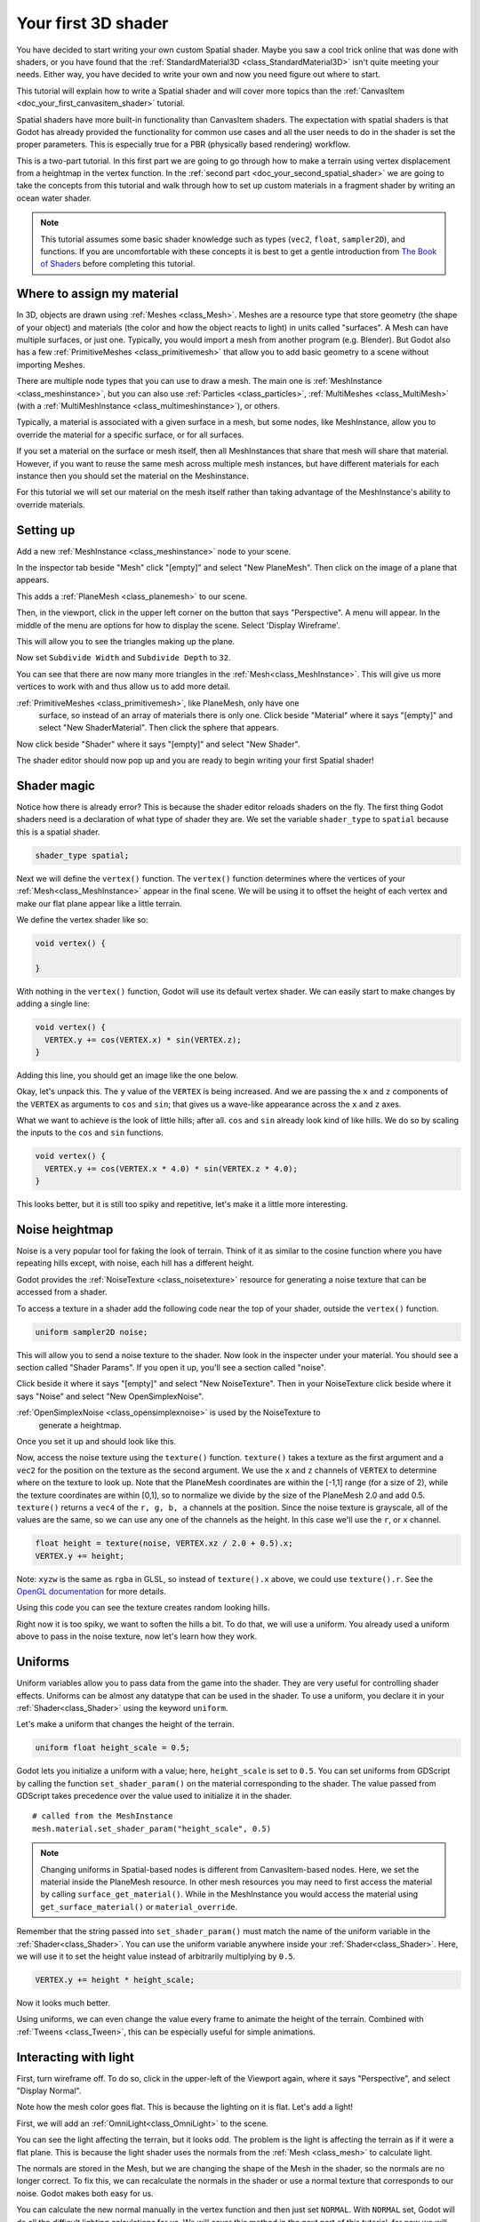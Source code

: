 .. _doc_your_first_spatial_shader:

Your first 3D shader
====================

You have decided to start writing your own custom Spatial shader. Maybe you saw
a cool trick online that was done with shaders, or you have found that the
:ref:`StandardMaterial3D <class_StandardMaterial3D>` isn't quite meeting your
needs. Either way, you have decided to write your own and now you need figure
out where to start.

This tutorial will explain how to write a Spatial shader and will cover more
topics than the :ref:`CanvasItem <doc_your_first_canvasitem_shader>` tutorial.

Spatial shaders have more built-in functionality than CanvasItem shaders. The
expectation with spatial shaders is that Godot has already provided the
functionality for common use cases and all the user needs to do in the shader is
set the proper parameters. This is especially true for a PBR (physically based
rendering) workflow.

This is a two-part tutorial. In this first part we are going to go through how
to make a terrain using vertex displacement from a heightmap in the
vertex function. In the :ref:`second part <doc_your_second_spatial_shader>` we
are going to take the concepts from this tutorial and walk through how to set up
custom materials in a fragment shader by writing an ocean water shader.

.. note:: This tutorial assumes some basic shader knowledge such as types
          (``vec2``, ``float``, ``sampler2D``), and functions. If you are
          uncomfortable with these concepts it is best to get a gentle
          introduction from `The Book of Shaders
          <https://thebookofshaders.com>`_ before completing this tutorial.

Where to assign my material
---------------------------

In 3D, objects are drawn using :ref:`Meshes <class_Mesh>`. Meshes are a resource
type that store geometry (the shape of your object) and materials (the color and
how the object reacts to light) in units called "surfaces". A Mesh can have
multiple surfaces, or just one. Typically, you would import a mesh from another
program (e.g. Blender). But Godot also has a few :ref:`PrimitiveMeshes
<class_primitivemesh>` that allow you to add basic geometry to a scene without
importing Meshes.

There are multiple node types that you can use to draw a mesh. The main one is
:ref:`MeshInstance <class_meshinstance>`, but you can also use :ref:`Particles
<class_particles>`, :ref:`MultiMeshes <class_MultiMesh>` (with a
:ref:`MultiMeshInstance <class_multimeshinstance>`), or others.

Typically, a material is associated with a given surface in a mesh, but some
nodes, like MeshInstance, allow you to override the material for a specific
surface, or for all surfaces.

If you set a material on the surface or mesh itself, then all MeshInstances that
share that mesh will share that material. However, if you want to reuse the same
mesh across multiple mesh instances, but have different materials for each
instance then you should set the material on the Meshinstance.

For this tutorial we will set our material on the mesh itself rather than taking
advantage of the MeshInstance's ability to override materials.

Setting up
----------

Add a new :ref:`MeshInstance <class_meshinstance>` node to your scene.

In the inspector tab beside "Mesh" click "[empty]" and select "New PlaneMesh".
Then click on the image of a plane that appears.

This adds a :ref:`PlaneMesh <class_planemesh>` to our scene.

Then, in the viewport, click in the upper left corner on the button that says
"Perspective". A menu will appear. In the middle of the menu are options for how
to display the scene. Select 'Display Wireframe'.

This will allow you to see the triangles making up the plane.

.. image:: img/plane.png

Now set ``Subdivide Width`` and ``Subdivide Depth`` to ``32``.

.. image:: img/plane-sub-set.png

You can see that there are now many more triangles in the
:ref:`Mesh<class_MeshInstance>`. This will give us more vertices to work with
and thus allow us to add more detail.

.. image:: img/plane-sub.png

:ref:`PrimitiveMeshes <class_primitivemesh>`, like PlaneMesh, only have one
     surface, so instead of an array of materials there is only one. Click
     beside "Material" where it says "[empty]" and select "New ShaderMaterial".
     Then click the sphere that appears.

Now click beside "Shader" where it says "[empty]" and select "New Shader".

The shader editor should now pop up and you are ready to begin writing your
first Spatial shader!

Shader magic
------------

.. image:: img/shader-error.png

Notice how there is already error? This is because the shader editor reloads
shaders on the fly. The first thing Godot shaders need is a declaration of what
type of shader they are. We set the variable ``shader_type`` to ``spatial``
because this is a spatial shader.

.. code-block:: glsl

  shader_type spatial;

Next we will define the ``vertex()`` function. The ``vertex()`` function
determines where the vertices of your :ref:`Mesh<class_MeshInstance>` appear in
the final scene. We will be using it to offset the height of each vertex and
make our flat plane appear like a little terrain.

We define the vertex shader like so:

.. code-block:: glsl

  void vertex() {

  }

With nothing in the ``vertex()`` function, Godot will use its default vertex
shader. We can easily start to make changes by adding a single line:

.. code-block:: glsl

  void vertex() {
    VERTEX.y += cos(VERTEX.x) * sin(VERTEX.z);
  }

Adding this line, you should get an image like the one below.

.. image:: img/cos.png

Okay, let's unpack this. The ``y`` value of the ``VERTEX`` is being increased.
And we are passing the ``x`` and ``z`` components of the ``VERTEX`` as arguments
to ``cos`` and ``sin``; that gives us a wave-like appearance across the ``x``
and ``z`` axes.

What we want to achieve is the look of little hills; after all. ``cos`` and
``sin`` already look kind of like hills. We do so by scaling the inputs to the
``cos`` and ``sin`` functions.

.. code-block:: glsl

  void vertex() {
    VERTEX.y += cos(VERTEX.x * 4.0) * sin(VERTEX.z * 4.0);
  }

.. image:: img/cos4.png

This looks better, but it is still too spiky and repetitive, let's make it a
little more interesting.

Noise heightmap
---------------

Noise is a very popular tool for faking the look of terrain. Think of it as
similar to the cosine function where you have repeating hills except, with
noise, each hill has a different height.

Godot provides the :ref:`NoiseTexture <class_noisetexture>` resource for
generating a noise texture that can be accessed from a shader.

To access a texture in a shader add the following code near the top of your
shader, outside the ``vertex()`` function.

.. code-block:: glsl

  uniform sampler2D noise;

This will allow you to send a noise texture to the shader. Now look in the
inspecter under your material. You should see a section called "Shader Params".
If you open it up, you'll see a section called "noise".

Click beside it where it says "[empty]" and select "New NoiseTexture". Then in
your NoiseTexture click beside where it says "Noise" and select "New
OpenSimplexNoise".

:ref:`OpenSimplexNoise <class_opensimplexnoise>` is used by the NoiseTexture to
     generate a heightmap.

Once you set it up and should look like this.

.. image:: img/noise-set.png

Now, access the noise texture using the ``texture()`` function. ``texture()``
takes a texture as the first argument and a ``vec2`` for the position on the
texture as the second argument. We use the ``x`` and ``z`` channels of
``VERTEX`` to determine where on the texture to look up. Note that the PlaneMesh
coordinates are within the [-1,1] range (for a size of 2), while the texture
coordinates are within [0,1], so to normalize we divide by the size of the
PlaneMesh 2.0 and add 0.5. ``texture()`` returns a ``vec4`` of the ``r, g, b,
a`` channels at the position. Since the noise texture is grayscale, all of the
values are the same, so we can use any one of the channels as the height. In
this case we'll use the ``r``, or ``x`` channel.

.. code-block:: glsl

  float height = texture(noise, VERTEX.xz / 2.0 + 0.5).x;
  VERTEX.y += height;

Note: ``xyzw`` is the same as ``rgba`` in GLSL, so instead of ``texture().x``
above, we could use ``texture().r``. See the `OpenGL documentation
<https://www.khronos.org/opengl/wiki/Data_Type_(GLSL)#Vectors>`_ for more
details.

Using this code you can see the texture creates random looking hills.

.. image:: img/noise.png

Right now it is too spiky, we want to soften the hills a bit. To do that, we
will use a uniform. You already used a uniform above to pass in the noise
texture, now let's learn how they work.

Uniforms
--------

Uniform variables allow you to pass data from the game into the shader. They are
very useful for controlling shader effects. Uniforms can be almost any datatype
that can be used in the shader. To use a uniform, you declare it in your
:ref:`Shader<class_Shader>` using the keyword ``uniform``.

Let's make a uniform that changes the height of the terrain.

.. code-block:: glsl

  uniform float height_scale = 0.5;


Godot lets you initialize a uniform with a value; here, ``height_scale`` is set
to ``0.5``. You can set uniforms from GDScript by calling the function
``set_shader_param()`` on the material corresponding to the shader. The value
passed from GDScript takes precedence over the value used to initialize it in
the shader.

::

  # called from the MeshInstance
  mesh.material.set_shader_param("height_scale", 0.5)

.. note:: Changing uniforms in Spatial-based nodes is different from
          CanvasItem-based nodes. Here, we set the material inside the PlaneMesh
          resource. In other mesh resources you may need to first access the
          material by calling ``surface_get_material()``. While in the
          MeshInstance you would access the material using
          ``get_surface_material()`` or ``material_override``.

Remember that the string passed into ``set_shader_param()`` must match the name
of the uniform variable in the :ref:`Shader<class_Shader>`. You can use the
uniform variable anywhere inside your :ref:`Shader<class_Shader>`. Here, we will
use it to set the height value instead of arbitrarily multiplying by ``0.5``.

.. code-block:: glsl

  VERTEX.y += height * height_scale;

Now it looks  much better.

.. image:: img/noise-low.png

Using uniforms, we can even change the value every frame to animate the height
of the terrain. Combined with :ref:`Tweens <class_Tween>`, this can be
especially useful for simple animations.

Interacting with light
----------------------

First, turn wireframe off. To do so, click in the upper-left of the Viewport
again, where it says "Perspective", and select "Display Normal".

.. image:: img/normal.png

Note how the mesh color goes flat. This is because the lighting on it is flat.
Let's add a light!

First, we will add an :ref:`OmniLight<class_OmniLight>` to the scene.

.. image:: img/light.png

You can see the light affecting the terrain, but it looks odd. The problem is
the light is affecting the terrain as if it were a flat plane. This is because
the light shader uses the normals from the :ref:`Mesh <class_mesh>` to calculate
light.

The normals are stored in the Mesh, but we are changing the shape of the Mesh in
the shader, so the normals are no longer correct. To fix this, we can
recalculate the normals in the shader or use a normal texture that corresponds
to our noise. Godot makes both easy for us.

You can calculate the new normal manually in the vertex function and then just
set ``NORMAL``. With ``NORMAL`` set, Godot will do all the difficult lighting
calculations for us. We will cover this method in the next part of this
tutorial, for now we will read normals from a texture.

Instead we will rely on the NoiseTexture again to calculate normals for us. We
do that by passing in a second noise texture.

.. code-block:: glsl

  uniform sampler2D normalmap;

Set this second uniform texture to another NoiseTexture with another
OpenSimplexNoise. But this time, check off "As Normalmap".

.. image:: img/normal-set.png

Now, because this is a normalmap and not a per-vertex normal, we are going to
assign it in the ``fragment()`` function. The ``fragment()`` function will be
explained in more detail in the next part of this tutorial.

.. code-block:: glsl

  void fragment() {
  }

When we have normals that correspond to a specific vertex we set ``NORMAL``, but
if you have a normalmap that comes from a texture, set the normal using
``NORMALMAP``. This way Godot will handle the wrapping the texture around the
mesh automatically.

Lastly, in order to ensure that we are reading from the same places on the noise
texture and the normalmap texture, we are going to pass the ``VERTEX.xz``
position from the ``vertex()`` function to the ``fragment()`` function. We do
that with varyings.

Above the ``vertex()`` define a ``vec2`` called ``tex_position``. And inside the
``vertex()`` function assign ``VERTEX.xz`` to ``tex_position``.

.. code-block:: glsl

  varying vec2 tex_position;

  void vertex() {
    ...
    tex_position = VERTEX.xz / 2.0 + 0.5;
    float height = texture(noise, tex_position).x;
    ...
  }

And now we can access ``tex_position`` from the ``fragment()`` function.

.. code-block:: glsl

  void fragment() {
    NORMALMAP = texture(normalmap, tex_position).xyz;
  }

With the normals in place the light now reacts to the height of the mesh
dynamically.

.. image:: img/normalmap.png

We can even drag the light around and the lighting will update automatically.

.. image:: img/normalmap2.png

Here is the full code for this tutorial. You can see it is not very long as
Godot handles most of the difficult stuff for you.

.. code-block:: glsl

  shader_type spatial;

  uniform float height_scale = 0.5;
  uniform sampler2D noise;
  uniform sampler2D normalmap;

  varying vec2 tex_position;

  void vertex() {
    tex_position = VERTEX.xz / 2.0 + 0.5;
    float height = texture(noise, tex_position).x;
    VERTEX.y += height * height_scale;
  }

  void fragment() {
    NORMALMAP = texture(normalmap, tex_position).xyz;
  }

That is everything for this part. Hopefully, you now understand the basics of
vertex shaders in Godot. In the next part of this tutorial we will write a
fragment function to accompany this vertex function and we will cover a more
advanced technique to turn this terrain into an ocean of moving waves.
